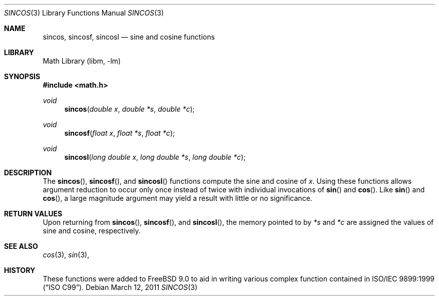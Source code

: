 .\" Copyright (c) 2011 Steven G. Kargl.
.\"
.\" Redistribution and use in source and binary forms, with or without
.\" modification, are permitted provided that the following conditions
.\" are met:
.\" 1. Redistributions of source code must retain the above copyright
.\"    notice, this list of conditions and the following disclaimer.
.\" 2. Redistributions in binary form must reproduce the above copyright
.\"    notice, this list of conditions and the following disclaimer in the
.\"    documentation and/or other materials provided with the distribution.
.\"
.\" THIS SOFTWARE IS PROVIDED BY THE REGENTS AND CONTRIBUTORS ``AS IS'' AND
.\" ANY EXPRESS OR IMPLIED WARRANTIES, INCLUDING, BUT NOT LIMITED TO, THE
.\" IMPLIED WARRANTIES OF MERCHANTABILITY AND FITNESS FOR A PARTICULAR PURPOSE
.\" ARE DISCLAIMED.  IN NO EVENT SHALL THE REGENTS OR CONTRIBUTORS BE LIABLE
.\" FOR ANY DIRECT, INDIRECT, INCIDENTAL, SPECIAL, EXEMPLARY, OR CONSEQUENTIAL
.\" DAMAGES (INCLUDING, BUT NOT LIMITED TO, PROCUREMENT OF SUBSTITUTE GOODS
.\" OR SERVICES; LOSS OF USE, DATA, OR PROFITS; OR BUSINESS INTERRUPTION)
.\" HOWEVER CAUSED AND ON ANY THEORY OF LIABILITY, WHETHER IN CONTRACT, STRICT
.\" LIABILITY, OR TORT (INCLUDING NEGLIGENCE OR OTHERWISE) ARISING IN ANY WAY
.\" OUT OF THE USE OF THIS SOFTWARE, EVEN IF ADVISED OF THE POSSIBILITY OF
.\" SUCH DAMAGE.
.\"
.\" $FreeBSD: stable/12/lib/msun/man/sincos.3 319047 2017-05-28 06:13:38Z mmel $
.\"
.Dd March 12, 2011
.Dt SINCOS 3
.Os
.Sh NAME
.Nm sincos ,
.Nm sincosf ,
.Nm sincosl
.Nd sine and cosine functions
.Sh LIBRARY
.Lb libm
.Sh SYNOPSIS
.In math.h
.Ft void
.Fn sincos "double x" "double *s" "double *c"
.Ft void
.Fn sincosf "float x" "float *s" "float *c"
.Ft void
.Fn sincosl "long double x" "long double *s" "long double *c"
.Sh DESCRIPTION
The
.Fn sincos ,
.Fn sincosf ,
and
.Fn sincosl
functions compute the sine and cosine of
.Fa x .
Using these functions allows argument reduction to occur only
once instead of twice with individual invocations of 
.Fn sin
and 
.Fn cos .
Like 
.Fn sin
and 
.Fn cos ,
a large magnitude argument may yield a result with little
or no significance.
.Sh RETURN VALUES
Upon returning from 
.Fn sincos ,
.Fn sincosf ,
and
.Fn sincosl ,
the memory pointed to by 
.Ar "*s" 
and
.Ar "*c" 
are assigned the values of sine and cosine, respectively.
.Sh SEE ALSO
.Xr cos 3 ,
.Xr sin 3 ,
.Sh HISTORY
These functions were added to 
.Fx 9.0
to aid in writing various complex function contained in 
.St -isoC-99 .

